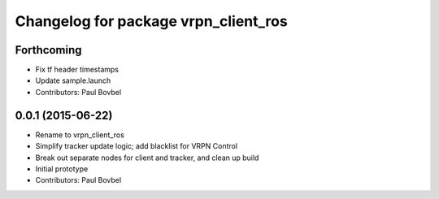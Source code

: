 ^^^^^^^^^^^^^^^^^^^^^^^^^^^^^^^^^^^^^
Changelog for package vrpn_client_ros
^^^^^^^^^^^^^^^^^^^^^^^^^^^^^^^^^^^^^

Forthcoming
-----------
* Fix tf header timestamps
* Update sample.launch
* Contributors: Paul Bovbel

0.0.1 (2015-06-22)
------------------
* Rename to vrpn_client_ros
* Simplify tracker update logic; add blacklist for VRPN Control
* Break out separate nodes for client and tracker, and clean up build
* Initial prototype
* Contributors: Paul Bovbel
